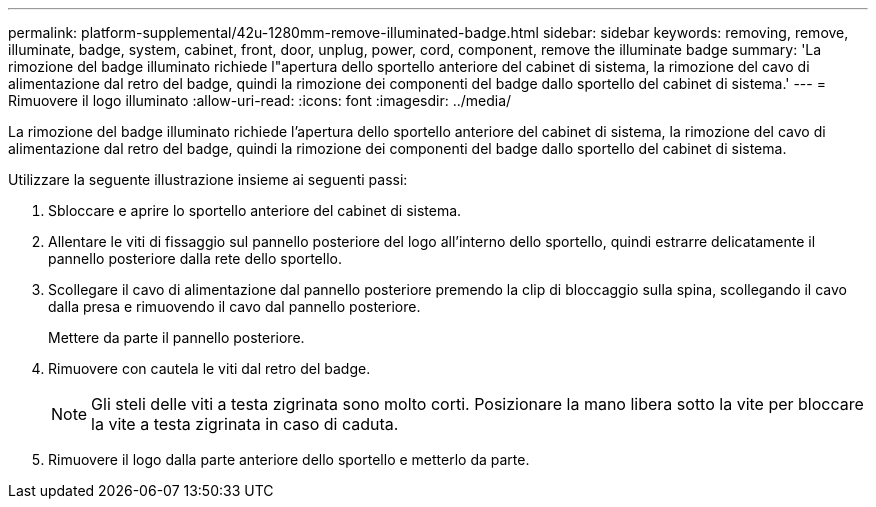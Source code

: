 ---
permalink: platform-supplemental/42u-1280mm-remove-illuminated-badge.html 
sidebar: sidebar 
keywords: removing, remove, illuminate, badge, system, cabinet, front, door, unplug, power, cord, component, remove the illuminate badge 
summary: 'La rimozione del badge illuminato richiede l"apertura dello sportello anteriore del cabinet di sistema, la rimozione del cavo di alimentazione dal retro del badge, quindi la rimozione dei componenti del badge dallo sportello del cabinet di sistema.' 
---
= Rimuovere il logo illuminato
:allow-uri-read: 
:icons: font
:imagesdir: ../media/


[role="lead"]
La rimozione del badge illuminato richiede l'apertura dello sportello anteriore del cabinet di sistema, la rimozione del cavo di alimentazione dal retro del badge, quindi la rimozione dei componenti del badge dallo sportello del cabinet di sistema.

Utilizzare la seguente illustrazione insieme ai seguenti passi:image:../media/drw_sys_cab_gde_brimstone_remove.gif[""]

. Sbloccare e aprire lo sportello anteriore del cabinet di sistema.
. Allentare le viti di fissaggio sul pannello posteriore del logo all'interno dello sportello, quindi estrarre delicatamente il pannello posteriore dalla rete dello sportello.
. Scollegare il cavo di alimentazione dal pannello posteriore premendo la clip di bloccaggio sulla spina, scollegando il cavo dalla presa e rimuovendo il cavo dal pannello posteriore.
+
Mettere da parte il pannello posteriore.

. Rimuovere con cautela le viti dal retro del badge.
+

NOTE: Gli steli delle viti a testa zigrinata sono molto corti. Posizionare la mano libera sotto la vite per bloccare la vite a testa zigrinata in caso di caduta.

. Rimuovere il logo dalla parte anteriore dello sportello e metterlo da parte.


